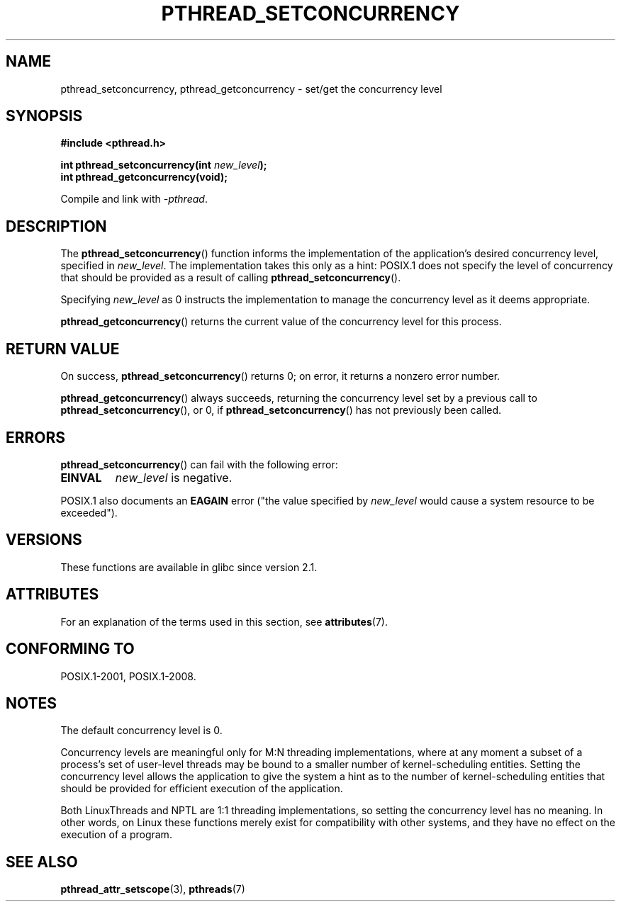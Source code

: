 .\" Copyright (c) 2009 Michael Kerrisk, <mtk.manpages@gmail.com>
.\"
.\" %%%LICENSE_START(VERBATIM)
.\" Permission is granted to make and distribute verbatim copies of this
.\" manual provided the copyright notice and this permission notice are
.\" preserved on all copies.
.\"
.\" Permission is granted to copy and distribute modified versions of this
.\" manual under the conditions for verbatim copying, provided that the
.\" entire resulting derived work is distributed under the terms of a
.\" permission notice identical to this one.
.\"
.\" Since the Linux kernel and libraries are constantly changing, this
.\" manual page may be incorrect or out-of-date.  The author(s) assume no
.\" responsibility for errors or omissions, or for damages resulting from
.\" the use of the information contained herein.  The author(s) may not
.\" have taken the same level of care in the production of this manual,
.\" which is licensed free of charge, as they might when working
.\" professionally.
.\"
.\" Formatted or processed versions of this manual, if unaccompanied by
.\" the source, must acknowledge the copyright and authors of this work.
.\" %%%LICENSE_END
.\"
.TH PTHREAD_SETCONCURRENCY 3 2015-03-02 "Linux" "Linux Programmer's Manual"
.SH NAME
pthread_setconcurrency, pthread_getconcurrency \- set/get
the concurrency level
.SH SYNOPSIS
.nf
.B #include <pthread.h>

.BI "int pthread_setconcurrency(int " new_level );
.BI "int pthread_getconcurrency(void);
.sp
Compile and link with \fI\-pthread\fP.
.fi
.SH DESCRIPTION
The
.BR pthread_setconcurrency ()
function informs the implementation of the application's
desired concurrency level, specified in
.IR new_level .
The implementation takes this only as a hint:
POSIX.1 does not specify the level of concurrency that
should be provided as a result of calling
.BR pthread_setconcurrency ().

Specifying
.I new_level
as 0 instructs the implementation to manage the concurrency level
as it deems appropriate.

.BR pthread_getconcurrency ()
returns the current value of the concurrency level for this process.
.SH RETURN VALUE
On success,
.BR pthread_setconcurrency ()
returns 0;
on error, it returns a nonzero error number.

.BR pthread_getconcurrency ()
always succeeds, returning the concurrency level set by a previous call to
.BR pthread_setconcurrency (),
or 0, if
.BR pthread_setconcurrency ()
has not previously been called.
.SH ERRORS
.BR pthread_setconcurrency ()
can fail with the following error:
.TP
.B EINVAL
.I new_level
is negative.
.PP
POSIX.1 also documents an
.BR EAGAIN
error ("the value specified by
.I new_level
would cause a system resource to be exceeded").
.SH VERSIONS
These functions are available in glibc since version 2.1.
.SH ATTRIBUTES
For an explanation of the terms used in this section, see
.BR attributes (7).
.TS
allbox;
lbw25 lb lb
l l l.
Interface	Attribute	Value
T{
.BR pthread_setconcurrency (),
.BR pthread_getconcurrency ()
T}	Thread safety	MT-Safe
.TE
.SH CONFORMING TO
POSIX.1-2001, POSIX.1-2008.
.SH NOTES
The default concurrency level is 0.

Concurrency levels are meaningful only for M:N threading implementations,
where at any moment a subset of a process's set of user-level threads
may be bound to a smaller number of kernel-scheduling entities.
Setting the concurrency level allows the application to
give the system a hint as to the number of kernel-scheduling entities
that should be provided for efficient execution of the application.

Both LinuxThreads and NPTL are 1:1 threading implementations,
so setting the concurrency level has no meaning.
In other words,
on Linux these functions merely exist for compatibility with other systems,
and they have no effect on the execution of a program.
.SH SEE ALSO
.BR pthread_attr_setscope (3),
.BR pthreads (7)
